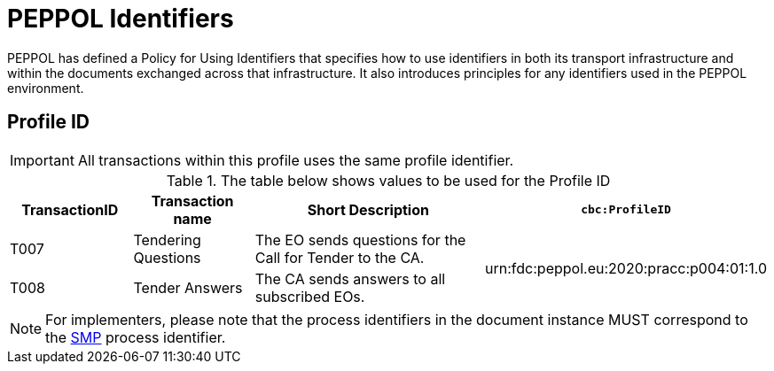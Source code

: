 
= PEPPOL Identifiers

PEPPOL has defined a Policy for Using Identifiers that specifies how to use identifiers in both its transport infrastructure and within the documents exchanged across that infrastructure. It also introduces principles for any identifiers used in the PEPPOL environment.

== Profile ID

[IMPORTANT]
All transactions within this profile uses the same profile identifier.

[cols="2*2,2*4", options="header"]
.The table below shows values to be used for the Profile ID
|===

| TransactionID
| Transaction name
| Short Description
| `cbc:ProfileID`

| T007
| Tendering Questions
| The EO sends questions for the Call for Tender to the CA.
.2+.^| urn:fdc:peppol.eu:2020:pracc:p004:01:1.0

| T008
| Tender Answers
| The CA sends answers to all subscribed EOs.

|===

[NOTE]
For implementers, please note that the process identifiers in the document instance MUST correspond to the http://docs.oasis-open.org/bdxr/bdx-smp/v1.0/cs03/bdx-smp-v1.0-cs03.pdf[SMP] process identifier.
